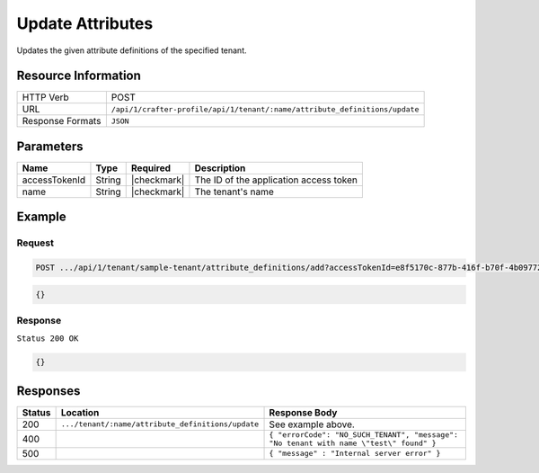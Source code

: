 
.. .. include:: /includes/unicode-checkmark.rst

.. _crafter-profile-api-tenant-attributes-update:

=================
Update Attributes
=================

Updates the given attribute definitions of the specified tenant.

--------------------
Resource Information
--------------------

+----------------------------+----------------------------------------------------------------------------+
|| HTTP Verb                 || POST                                                                      |
+----------------------------+----------------------------------------------------------------------------+
|| URL                       || ``/api/1/crafter-profile/api/1/tenant/:name/attribute_definitions/update``|
+----------------------------+----------------------------------------------------------------------------+
|| Response Formats          || ``JSON``                                                                  |
+----------------------------+----------------------------------------------------------------------------+

----------
Parameters
----------

+-------------------------+-------------+---------------+------------------------------------------------------------+
|| Name                   || Type       || Required     || Description                                               |
+=========================+=============+===============+============================================================+
|| accessTokenId          || String     || |checkmark|  || The ID of the application access token                    |
+-------------------------+-------------+---------------+------------------------------------------------------------+
|| name                   || String     || |checkmark|  || The tenant's name                                         |
+-------------------------+-------------+---------------+------------------------------------------------------------+

-------
Example
-------

^^^^^^^
Request
^^^^^^^

.. code-block:: none

  POST .../api/1/tenant/sample-tenant/attribute_definitions/add?accessTokenId=e8f5170c-877b-416f-b70f-4b09772f8e2d

.. code-block:: json

  {}

^^^^^^^^
Response
^^^^^^^^

``Status 200 OK``

.. code-block:: json

  {}

---------
Responses
---------

+---------+----------------------------------------------------+--------------------------------------------------------------------------------------------------------------------------------------------------------------------+
|| Status || Location                                          || Response Body                                                                                                                                                     |
+=========+====================================================+====================================================================================================================================================================+
|| 200    || ``.../tenant/:name/attribute_definitions/update`` || See example above.                                                                                                                                                |
+---------+----------------------------------------------------+--------------------------------------------------------------------------------------------------------------------------------------------------------------------+
|| 400    ||                                                   || ``{ "errorCode": "NO_SUCH_TENANT", "message": "No tenant with name \"test\" found" }``                                                                            |
+---------+----------------------------------------------------+--------------------------------------------------------------------------------------------------------------------------------------------------------------------+
|| 500    ||                                                   || ``{ "message" : "Internal server error" }``                                                                                                                       |
+---------+----------------------------------------------------+--------------------------------------------------------------------------------------------------------------------------------------------------------------------+
